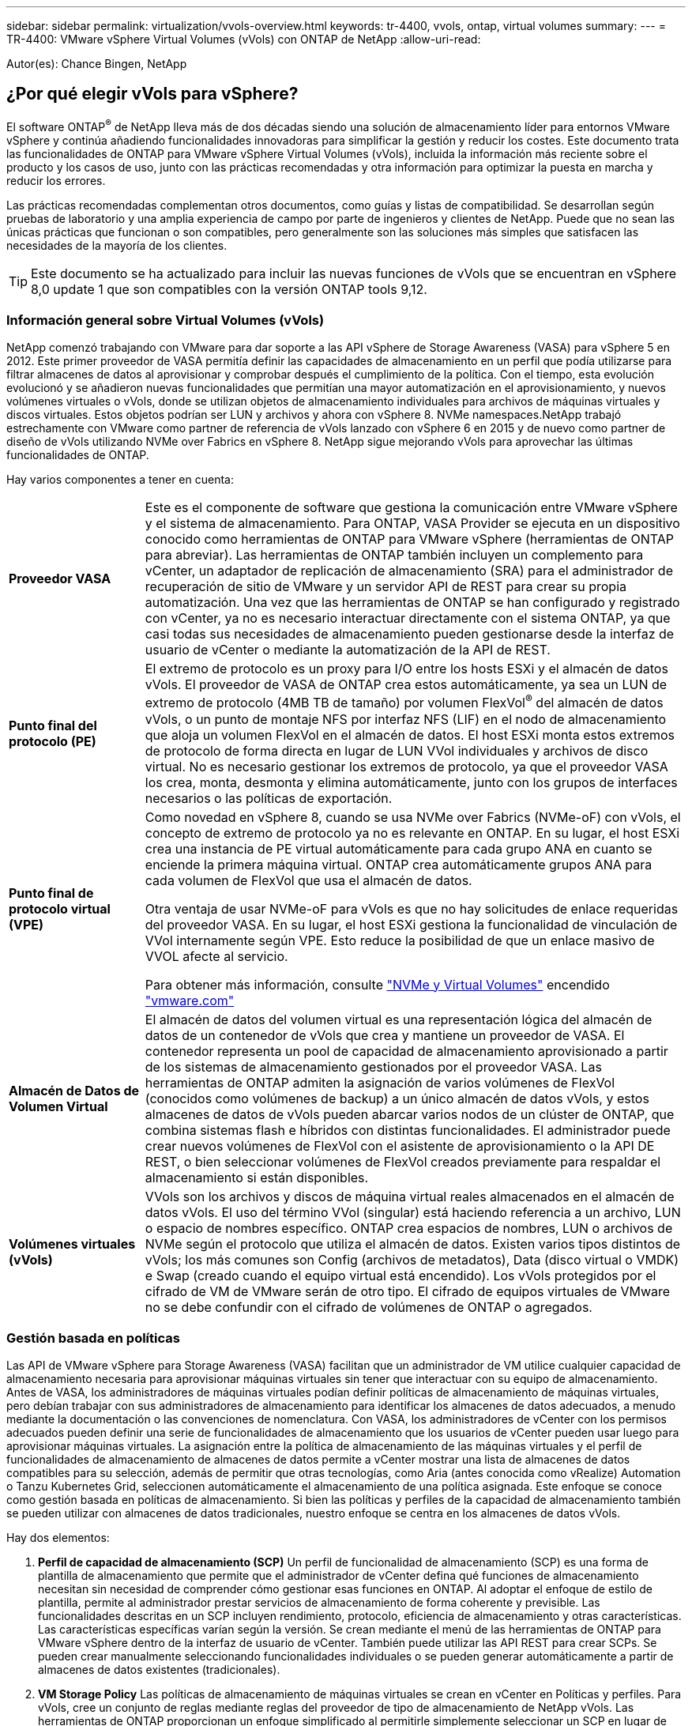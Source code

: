 ---
sidebar: sidebar 
permalink: virtualization/vvols-overview.html 
keywords: tr-4400, vvols, ontap, virtual volumes 
summary:  
---
= TR-4400: VMware vSphere Virtual Volumes (vVols) con ONTAP de NetApp
:allow-uri-read: 


[role="lead"]
Autor(es): Chance Bingen, NetApp



== ¿Por qué elegir vVols para vSphere?

El software ONTAP^®^ de NetApp lleva más de dos décadas siendo una solución de almacenamiento líder para entornos VMware vSphere y continúa añadiendo funcionalidades innovadoras para simplificar la gestión y reducir los costes. Este documento trata las funcionalidades de ONTAP para VMware vSphere Virtual Volumes (vVols), incluida la información más reciente sobre el producto y los casos de uso, junto con las prácticas recomendadas y otra información para optimizar la puesta en marcha y reducir los errores.

Las prácticas recomendadas complementan otros documentos, como guías y listas de compatibilidad. Se desarrollan según pruebas de laboratorio y una amplia experiencia de campo por parte de ingenieros y clientes de NetApp. Puede que no sean las únicas prácticas que funcionan o son compatibles, pero generalmente son las soluciones más simples que satisfacen las necesidades de la mayoría de los clientes.


TIP: Este documento se ha actualizado para incluir las nuevas funciones de vVols que se encuentran en vSphere 8,0 update 1 que son compatibles con la versión ONTAP tools 9,12.



=== Información general sobre Virtual Volumes (vVols)

NetApp comenzó trabajando con VMware para dar soporte a las API vSphere de Storage Awareness (VASA) para vSphere 5 en 2012. Este primer proveedor de VASA permitía definir las capacidades de almacenamiento en un perfil que podía utilizarse para filtrar almacenes de datos al aprovisionar y comprobar después el cumplimiento de la política. Con el tiempo, esta evolución evolucionó y se añadieron nuevas funcionalidades que permitían una mayor automatización en el aprovisionamiento, y nuevos volúmenes virtuales o vVols, donde se utilizan objetos de almacenamiento individuales para archivos de máquinas virtuales y discos virtuales. Estos objetos podrían ser LUN y archivos y ahora con vSphere 8. NVMe namespaces.NetApp trabajó estrechamente con VMware como partner de referencia de vVols lanzado con vSphere 6 en 2015 y de nuevo como partner de diseño de vVols utilizando NVMe over Fabrics en vSphere 8. NetApp sigue mejorando vVols para aprovechar las últimas funcionalidades de ONTAP.

Hay varios componentes a tener en cuenta:

[cols="20%, 80%"]
|===


| *Proveedor VASA* | Este es el componente de software que gestiona la comunicación entre VMware vSphere y el sistema de almacenamiento. Para ONTAP, VASA Provider se ejecuta en un dispositivo conocido como herramientas de ONTAP para VMware vSphere (herramientas de ONTAP para abreviar). Las herramientas de ONTAP también incluyen un complemento para vCenter, un adaptador de replicación de almacenamiento (SRA) para el administrador de recuperación de sitio de VMware y un servidor API de REST para crear su propia automatización. Una vez que las herramientas de ONTAP se han configurado y registrado con vCenter, ya no es necesario interactuar directamente con el sistema ONTAP, ya que casi todas sus necesidades de almacenamiento pueden gestionarse desde la interfaz de usuario de vCenter o mediante la automatización de la API de REST. 


| *Punto final del protocolo (PE)* | El extremo de protocolo es un proxy para I/O entre los hosts ESXi y el almacén de datos vVols. El proveedor de VASA de ONTAP crea estos automáticamente, ya sea un LUN de extremo de protocolo (4MB TB de tamaño) por volumen FlexVol^®^ del almacén de datos vVols, o un punto de montaje NFS por interfaz NFS (LIF) en el nodo de almacenamiento que aloja un volumen FlexVol en el almacén de datos. El host ESXi monta estos extremos de protocolo de forma directa en lugar de LUN VVol individuales y archivos de disco virtual. No es necesario gestionar los extremos de protocolo, ya que el proveedor VASA los crea, monta, desmonta y elimina automáticamente, junto con los grupos de interfaces necesarios o las políticas de exportación. 


| *Punto final de protocolo virtual (VPE)*  a| 
Como novedad en vSphere 8, cuando se usa NVMe over Fabrics (NVMe-oF) con vVols, el concepto de extremo de protocolo ya no es relevante en ONTAP. En su lugar, el host ESXi crea una instancia de PE virtual automáticamente para cada grupo ANA en cuanto se enciende la primera máquina virtual. ONTAP crea automáticamente grupos ANA para cada volumen de FlexVol que usa el almacén de datos.

Otra ventaja de usar NVMe-oF para vVols es que no hay solicitudes de enlace requeridas del proveedor VASA. En su lugar, el host ESXi gestiona la funcionalidad de vinculación de VVol internamente según VPE. Esto reduce la posibilidad de que un enlace masivo de VVOL afecte al servicio.

Para obtener más información, consulte https://docs.vmware.com/en/VMware-vSphere/8.0/vsphere-storage/GUID-23B47AAC-6A31-466C-84F9-8CF8F1CDD149.html["NVMe y Virtual Volumes"] encendido https://docs.vmware.com/en/VMware-vSphere/8.0/vsphere-storage/GUID-23B47AAC-6A31-466C-84F9-8CF8F1CDD149.html["vmware.com"]



| *Almacén de Datos de Volumen Virtual* | El almacén de datos del volumen virtual es una representación lógica del almacén de datos de un contenedor de vVols que crea y mantiene un proveedor de VASA. El contenedor representa un pool de capacidad de almacenamiento aprovisionado a partir de los sistemas de almacenamiento gestionados por el proveedor VASA. Las herramientas de ONTAP admiten la asignación de varios volúmenes de FlexVol (conocidos como volúmenes de backup) a un único almacén de datos vVols, y estos almacenes de datos de vVols pueden abarcar varios nodos de un clúster de ONTAP, que combina sistemas flash e híbridos con distintas funcionalidades. El administrador puede crear nuevos volúmenes de FlexVol con el asistente de aprovisionamiento o la API DE REST, o bien seleccionar volúmenes de FlexVol creados previamente para respaldar el almacenamiento si están disponibles. 


| *Volúmenes virtuales (vVols)* | VVols son los archivos y discos de máquina virtual reales almacenados en el almacén de datos vVols. El uso del término VVol (singular) está haciendo referencia a un archivo, LUN o espacio de nombres específico. ONTAP crea espacios de nombres, LUN o archivos de NVMe según el protocolo que utiliza el almacén de datos. Existen varios tipos distintos de vVols; los más comunes son Config (archivos de metadatos), Data (disco virtual o VMDK) e Swap (creado cuando el equipo virtual está encendido). Los vVols protegidos por el cifrado de VM de VMware serán de otro tipo. El cifrado de equipos virtuales de VMware no se debe confundir con el cifrado de volúmenes de ONTAP o agregados. 
|===


=== Gestión basada en políticas

Las API de VMware vSphere para Storage Awareness (VASA) facilitan que un administrador de VM utilice cualquier capacidad de almacenamiento necesaria para aprovisionar máquinas virtuales sin tener que interactuar con su equipo de almacenamiento. Antes de VASA, los administradores de máquinas virtuales podían definir políticas de almacenamiento de máquinas virtuales, pero debían trabajar con sus administradores de almacenamiento para identificar los almacenes de datos adecuados, a menudo mediante la documentación o las convenciones de nomenclatura. Con VASA, los administradores de vCenter con los permisos adecuados pueden definir una serie de funcionalidades de almacenamiento que los usuarios de vCenter pueden usar luego para aprovisionar máquinas virtuales. La asignación entre la política de almacenamiento de las máquinas virtuales y el perfil de funcionalidades de almacenamiento de almacenes de datos permite a vCenter mostrar una lista de almacenes de datos compatibles para su selección, además de permitir que otras tecnologías, como Aria (antes conocida como vRealize) Automation o Tanzu Kubernetes Grid, seleccionen automáticamente el almacenamiento de una política asignada. Este enfoque se conoce como gestión basada en políticas de almacenamiento. Si bien las políticas y perfiles de la capacidad de almacenamiento también se pueden utilizar con almacenes de datos tradicionales, nuestro enfoque se centra en los almacenes de datos vVols.

Hay dos elementos:

. *Perfil de capacidad de almacenamiento (SCP)*
Un perfil de funcionalidad de almacenamiento (SCP) es una forma de plantilla de almacenamiento que permite que el administrador de vCenter defina qué funciones de almacenamiento necesitan sin necesidad de comprender cómo gestionar esas funciones en ONTAP. Al adoptar el enfoque de estilo de plantilla, permite al administrador prestar servicios de almacenamiento de forma coherente y previsible. Las funcionalidades descritas en un SCP incluyen rendimiento, protocolo, eficiencia de almacenamiento y otras características. Las características específicas varían según la versión. Se crean mediante el menú de las herramientas de ONTAP para VMware vSphere dentro de la interfaz de usuario de vCenter. También puede utilizar las API REST para crear SCPs. Se pueden crear manualmente seleccionando funcionalidades individuales o se pueden generar automáticamente a partir de almacenes de datos existentes (tradicionales).
. *VM Storage Policy*
Las políticas de almacenamiento de máquinas virtuales se crean en vCenter en Políticas y perfiles. Para vVols, cree un conjunto de reglas mediante reglas del proveedor de tipo de almacenamiento de NetApp vVols. Las herramientas de ONTAP proporcionan un enfoque simplificado al permitirle simplemente seleccionar un SCP en lugar de obligarlo a especificar reglas individuales.


Tal como se ha mencionado anteriormente, el uso de políticas puede ayudar a simplificar la tarea de aprovisionar un volumen. Solo tiene que seleccionar una política adecuada y el proveedor VASA mostrará los almacenes de datos de vVols compatibles con esa política y colocará el VVOL en un volumen FlexVol individual conforme a la normativa (figura 1).



==== Puesta en marcha de equipos virtuales mediante políticas de almacenamiento

image::vvols-image3.png[Ponga en marcha equipos virtuales mediante la normativa de almacenamiento,800,480]

Una vez que se aprovisiona una máquina virtual, el proveedor VASA seguirá comprobando el cumplimiento de normativas y alertará al administrador de máquinas virtuales con una alarma en vCenter cuando el volumen de respaldo ya no cumpla con la política (figura 2).



==== Cumplimiento de políticas de almacenamiento de máquinas virtuales

image::vvols-image4.png[Cumplimiento de la política de almacenamiento de máquinas virtuales,320,100]



=== Soporte de NetApp vVols

ONTAP de NetApp ha admitido la especificación de VASA desde su versión inicial en 2012. Aunque otros sistemas de almacenamiento de NetApp son compatibles con VASA, este documento se centra en las versiones compatibles actualmente de ONTAP 9.



==== ONTAP de NetApp

Además de ONTAP 9 en los sistemas AFF, ASA y FAS, NetApp admite las cargas de trabajo de VMware en ONTAP Select, Amazon FSx para ONTAP de NetApp con VMware Cloud en AWS, Azure NetApp Files con la solución de VMware Azure, Cloud Volumes Service con Google Cloud VMware Engine y el almacenamiento privado de NetApp en Equinix sin embargo, la funcionalidad específica puede variar según el proveedor de servicios y la conectividad de red disponible. También está disponible el acceso desde invitados de vSphere a los datos almacenados en dichas configuraciones, así como en Cloud Volumes ONTAP.

En el momento de la publicación, los entornos de los proveedores a hiperescala se limitan solo a los almacenes de datos NFS v3 tradicionales, por lo tanto, los vVols solo están disponibles con sistemas ONTAP en las instalaciones o sistemas conectados al cloud que ofrecen la funcionalidad completa de sistemas en las instalaciones como los alojados por partners de NetApp y proveedores de servicios de todo el mundo.

_Para obtener más información sobre ONTAP, consulte https://docs.netapp.com/us-en/ontap-family/["Documentación de productos de ONTAP"]_

_Para obtener más información acerca de las prácticas recomendadas para ONTAP y VMware vSphere, consulte https://docs.netapp.com/us-en/netapp-solutions/virtualization/vsphere_ontap_ontap_for_vsphere.html["TR-4597"]_



=== Ventajas del uso de vVols con ONTAP

Cuando VMware introdujo la compatibilidad de vVols con VASA 2,0 en 2015, lo describió como «un marco de integración y gestión que ofrece un nuevo modelo operativo para almacenamiento externo (SAN/NAS)». Este modelo operativo ofrece varios beneficios junto con el almacenamiento de ONTAP.



==== Gestión basada en políticas

Tal y como se explica en la sección 1,2, la gestión basada en normativas permite aprovisionar equipos virtuales y gestionar posteriormente mediante normativas predefinidas. Esto puede ayudar a las operaciones DE TI DE varias maneras:

* * Aumentar velocidad.* Las herramientas ONTAP eliminan la necesidad de que el administrador de vCenter abra tickets con el equipo de almacenamiento para las actividades de aprovisionamiento de almacenamiento. Sin embargo, las funciones de RBAC de las herramientas de ONTAP en vCenter y en el sistema de ONTAP aún permiten equipos independientes (como equipos de almacenamiento) o actividades independientes del mismo equipo restringiendo el acceso a funciones específicas si se desea.
* * Provisionamiento más inteligente. * Las capacidades del sistema de almacenamiento se pueden exponer a través de las API de VASA, lo que permite que los flujos de trabajo de aprovisionamiento aprovechen las capacidades avanzadas sin que el administrador de VM tenga que entender cómo administrar el sistema de almacenamiento.
* * Provisionamiento más rápido.* Se pueden admitir diferentes capacidades de almacenamiento en un único almacén de datos y seleccionarlas automáticamente según sea apropiado para una VM basada en la política de VM.
* *Evite errores.* Las políticas de almacenamiento y VM se desarrollan con anticipación y se aplican según sea necesario sin tener que personalizar el almacenamiento cada vez que se aprovisiona una VM. Las alarmas de cumplimiento de normativas se generan cuando las funcionalidades de almacenamiento van más allá de las políticas definidas. Como se ha mencionado anteriormente, los SCPs hacen que el aprovisionamiento inicial sea predecible y repetible, mientras que basar las políticas de almacenamiento de los equipos virtuales en los SCPs garantiza una ubicación precisa.
* * Mejor gestión de la capacidad.* Las herramientas VASA y ONTAP permiten ver la capacidad de almacenamiento hasta el nivel agregado induvial si es necesario y proporcionar múltiples capas de alerta en el caso de que la capacidad comience a agotarse.




==== Gestión granular de máquinas virtuales en el SAN moderno

Los sistemas de ALMACENAMIENTO SAN que utilizan Fibre Channel e iSCSI fueron los primeros en admitir VMware para ESX, pero no han podido gestionar archivos y discos de máquina virtual individuales desde el sistema de almacenamiento. En su lugar, se aprovisionan los LUN y VMFS gestiona los archivos individuales. Esto hace que sea difícil para el sistema de almacenamiento gestionar directamente el rendimiento, clonación y protección del almacenamiento de equipos virtuales individuales. VVols ofrece la granularidad del almacenamiento de la que los clientes que utilizan almacenamiento NFS ya disfrutan con las funciones SAN sólidas y de alto rendimiento de ONTAP.

Ahora, con las herramientas vSphere 8 y ONTAP para VMware vSphere 9,12 y versiones posteriores, esos mismos controles granulares que utilizan vVols para los protocolos heredados basados en SCSI están ahora disponibles en la SAN Fibre Channel moderna que utiliza NVMe over Fabrics para obtener un rendimiento aún mayor a escala. Con la actualización 1 de vSphere 8,0, ahora es posible implementar una solución NVMe integral completa usando vVols sin ninguna traducción de I/O en la pila de almacenamiento del hipervisor.



==== Mayores funcionalidades de descarga de almacenamiento

Si bien VAAI ofrece varias operaciones que se descargan en el almacenamiento, existen algunas lagunas que se solucionan por el proveedor VASA. VAAI de SAN no puede descargar las snapshots gestionadas de VMware en el sistema de almacenamiento. VAAI de NFS puede descargar las copias Snapshot gestionadas por máquinas virtuales, pero existen limitaciones para colocar una máquina virtual con copias Snapshot de almacenamiento nativas. Dado que los vVols utilizan LUN, espacios de nombres o archivos individuales para discos de máquinas virtuales, ONTAP puede clonar de forma rápida y eficiente los archivos o LUN para crear copias Snapshot granulares de máquina virtual que ya no requieren archivos delta. VAAI de NFS tampoco admite operaciones de descarga de copias para migraciones activas de Storage vMotion (activadas). La máquina virtual debe apagarse para permitir la descarga de la migración cuando utilice VAAI con almacenes de datos NFS tradicionales. El proveedor VASA en las herramientas de ONTAP permite clones casi instantáneos con un uso eficiente del almacenamiento para migraciones activas e inactivas, y también admite copias casi instantáneas para migraciones entre volúmenes de vVols. Gracias a estas importantes ventajas en términos de eficiencia del almacenamiento, puede que pueda aprovechar al máximo las cargas de trabajo vVols de la https://www.netapp.com/pdf.html?item=/media/8207-flyer-efficiency-guaranteepdf.pdf["Garantía de eficiencia"] programa. De la misma manera, si los clones entre volúmenes que utilizan VAAI no cumplen sus requisitos, probablemente podrá solucionar su reto empresarial gracias a las mejoras en la experiencia de copia con vVols.



==== Casos de uso comunes para vVols

Además de estos beneficios, también se observan estos casos de uso comunes para el almacenamiento de VVOL:

* *Aprovisionamiento bajo demanda de VMs*
+
** Cloud privado o IaaS de proveedor de servicios.
** Aproveche la automatización y la orquestación mediante la suite Aria (anteriormente vRealize), OpenStack, etc.


* *Discos de primera clase (FCDs)*
+
** Volúmenes persistentes de VMware Tanzu Kubernetes Grid [TKG].
** Proporcione servicios similares a los de Amazon EBS mediante la gestión independiente del ciclo de vida de VMDK.


* *Provisionamiento bajo demanda de VMs temporales*
+
** Laboratorios de prueba/desarrollo
** Entornos de formación






==== Beneficios comunes con vVols

Cuando se utiliza a su máximo beneficio, como en los casos de uso anteriores, vVols proporciona las siguientes mejoras específicas:

* Los clones se crean rápidamente en un solo volumen, o entre varios volúmenes de un clúster de ONTAP, lo cual es una ventaja en comparación con los clones tradicionales con VAAI habilitada. Además, hacen un almacenamiento eficiente. Los clones dentro de un volumen utilizan el clon de archivos ONTAP, que son como volúmenes FlexClone^®^ y solo almacenan los cambios desde el archivo VVol/LUN/espacio de nombres de origen. Con el fin de que los equipos virtuales a largo plazo para la producción u otras aplicaciones se creen con rapidez, ocupan un espacio mínimo y pueden beneficiarse de la protección a nivel de equipo virtual (con el complemento SnapCenter de NetApp para VMware vSphere, copias Snapshot gestionadas de VMware o backup VADP) y gestión del rendimiento (con la calidad de servicio de ONTAP).
* Los vVols son la tecnología de almacenamiento ideal cuando se utiliza TKG con vSphere CSI, lo que proporciona capacidades y clases de almacenamiento discretas gestionadas por el administrador de vCenter.
* Los servicios similares a Amazon EBS se pueden entregar a través de FCDs porque un VMDK FCD, como su nombre indica, es un ciudadano de primera clase en vSphere y tiene un ciclo de vida que se puede administrar de forma independiente, independientemente de las VM a las que pueda estar conectado.

